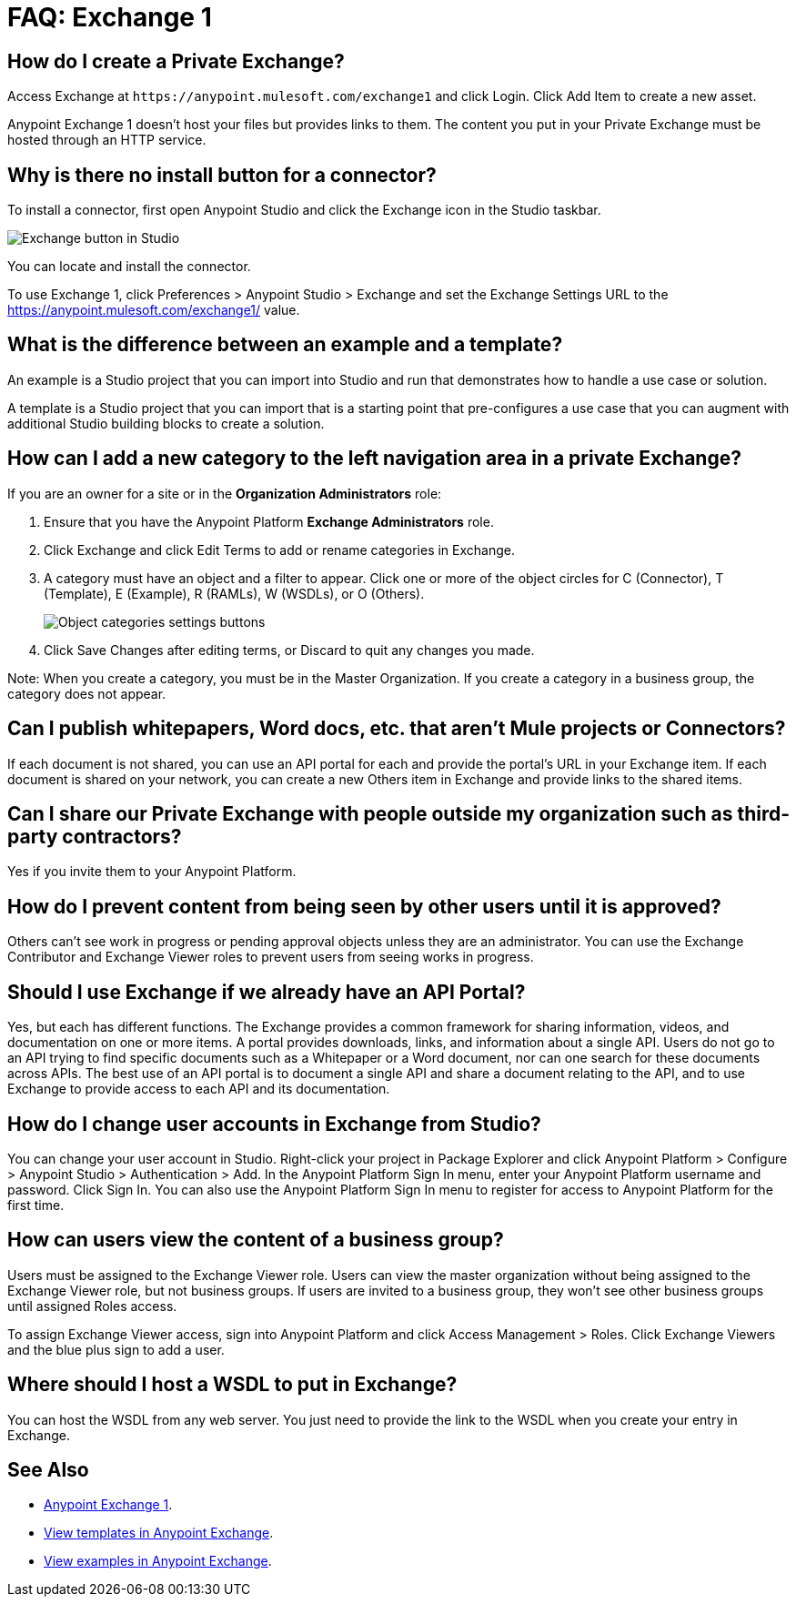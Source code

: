 = FAQ: Exchange 1
:keywords: faq, exchange

== How do I create a Private Exchange?

Access Exchange at `+https://anypoint.mulesoft.com/exchange1+` and click Login. Click Add Item to create a new asset.

Anypoint Exchange 1 doesn't host your files but provides links to them. The content
you put in your Private Exchange must be hosted through an HTTP service.

== Why is there no install button for a connector?

To install a connector, first open Anypoint Studio and click the Exchange icon in the Studio taskbar.

image:ex1-icon.png[Exchange button in Studio]

You can locate and install the connector. 

To use Exchange 1, click Preferences > Anypoint Studio > Exchange and set the Exchange Settings URL to the https://anypoint.mulesoft.com/exchange1/ value.

== What is the difference between an example and a template?

An example is a Studio project that you can import into Studio and run that demonstrates how to handle a use case or solution. 

A template is a Studio project that you can import that is a starting point that pre-configures a use case that you can augment with additional Studio building blocks to create a solution. 

== How can I add a new category to the left navigation area in a private Exchange?

If you are an owner for a site or in the *Organization Administrators* role:

. Ensure that you have the Anypoint Platform *Exchange Administrators* role.
. Click Exchange and click Edit Terms to add or rename categories in Exchange.
. A category must have an object and a filter to appear. Click one or more of the object circles for C (Connector), T (Template), E (Example), R (RAMLs), W (WSDLs), or O (Others).
+
image:ex1-category-objects.png[Object categories settings buttons]
+
. Click Save Changes after editing terms, or Discard to quit any changes you made.

Note: When you create a category, you must be in the Master Organization. If you create a category in a business group, the category does not appear.


== Can I publish whitepapers, Word docs, etc. that aren’t Mule projects or Connectors?

If each document is not shared, you can use an API portal for each and provide the portal's URL in your Exchange item. If each document is shared on your network, you can create a new Others item in Exchange and provide links to the shared items.

== Can I share our Private Exchange with people outside my organization such as third-party contractors?

Yes if you invite them to your Anypoint Platform.

== How do I prevent content from being seen by other users until it is approved?

Others can't see work in progress or pending approval objects unless they are an administrator. You can use the Exchange Contributor and Exchange Viewer roles to prevent users from seeing works in progress.

== Should I use Exchange if we already have an API Portal?

Yes, but each has different functions. The Exchange provides a common framework for sharing information, videos, and documentation on one or more items. A portal provides downloads, links, and information about a single API. Users do not go to an API trying to find specific documents such as a Whitepaper or a Word document, nor can one search for these documents across APIs. The best use of an API portal is to document a single API and share a document relating to the API, and to use Exchange to provide access to each API and its documentation.

== How do I change user accounts in Exchange from Studio?

You can change your user account in Studio. Right-click your project in
Package Explorer and click Anypoint Platform > Configure > Anypoint Studio > Authentication > Add. In the Anypoint Platform Sign In menu, enter your Anypoint Platform username and password. Click Sign In. You can also use the Anypoint Platform Sign In menu to register for access to Anypoint Platform for the first time.

== How can users view the content of a business group?

Users must be assigned to the Exchange Viewer role. Users can view the master organization without being assigned to the Exchange Viewer role, but not business groups. If users are invited to a business group, they won't see other business groups until assigned Roles access.

To assign Exchange Viewer access, sign into Anypoint Platform and click Access Management > Roles. Click Exchange Viewers and the blue plus sign to add a user.

== Where should I host a WSDL to put in Exchange?

You can host the WSDL from any web server. You just need to provide the link to the WSDL when
you create your entry in Exchange.

== See Also

* https://anypoint.mulesoft.com/exchange1/#!/[Anypoint Exchange 1].
* https://anypoint.mulesoft.com/exchange1/#!/?types=template[View templates in Anypoint Exchange].
* https://anypoint.mulesoft.com/exchange1/#!/?types=example[View examples in Anypoint Exchange].
